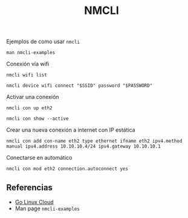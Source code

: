 #+TITLE: NMCLI

Ejemplos de como usar =nmcli=

#+begin_src shell
man nmcli-examples
#+end_src

Conexión vía wifi

#+begin_src shell
nmcli wifi list

nmcli device wifi connect "$SSID" password "$PASSWORD"
#+end_src

Activar una conexión

#+begin_src shell
nmcli con up eth2

nmcli con show --active
#+end_src

Crear una nueva conexión a internet con IP estática

#+begin_src shell
nmcli con add con-name eth2 type ethernet ifname eth2 ipv4.method manual ipv4.address 10.10.10.4/24 ipv4.gateway 10.10.10.1
#+end_src

Conectarse en automático

#+begin_src shell
nmcli con mod eth2 connection.autoconnect yes
#+end_src

** Referencias

- [[https://www.golinuxcloud.com/nmcli-command-examples-cheatsheet-centos-rhel/][Go Linux Cloud]]
- Man page =nmcli-examples=
